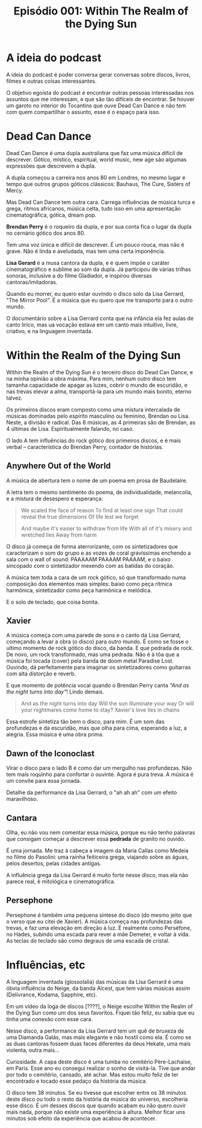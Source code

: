 #+TITLE: Episódio 001: Within The Realm of the Dying Sun

* A ideia do podcast

A ideia do podcast é poder conversa gerar conversas sobre
discos, livros, filmes e outras coisas interessantes.

O objetivo egoísta do podcast é encontrar outras pessoas interessadas nos assuntos que
me interessam, e que são tão difíceis de encontrar. Se houver um garoto no interior do
Tocantins que ouve Dead Can Dance e não tem com quem compartilhar o assunto, esse é o
espaço para isso.

* Dead Can Dance

Dead Can Dance é uma dupla australiana que faz uma música difícil de descrever.
Gótico, místico, espiritual, world music, new age são algumas expressões que descrevem a dupla.

A dupla começou a carreira nos anos 80 em Londres, no mesmo lugar e tempo que outros grupos góticos
clássicos: Bauhaus, The Cure, Sisters of Mercy. 

Mas Dead Can Dance tem outra cara. Carrega influências de música turca e grega, ritmos africanos,
música celta, tudo isso em uma apresentação cinematográfica, gótica, dream pop.

*Brendan Perry* é o roqueiro da dupla, e por sua conta fica o lugar da dupla no cernário gótico
dos anos 80.

Tem uma voz única e difícil de descrever. É um pouco rouca, mas não é grave. Não é
linda e aveludada, mas tem uma certa imponência. 

*Lisa Gerard* é a musa cantora da dupla, e é quem impõe o caráter cinematográfico e sublime
ao som da dupla. Já participou de várias trilhas sonoras, inclusive a do filme Gladiador,
e inspirou diversas cantoras/imitadoras.

Quando eu morrer, eu quero estar ouvindo o disco solo da Lisa Gerrard, "The Mirror Pool".
É a música que eu quero que me transporte para o outro mundo.

O documentário sobre a Lisa Gerrard conta que na infância ela fez aulas de canto lírico,
mas ua vocação estava em um canto mais intuitivo, livre, criativo, e na linguagem inventada.

* Within the Realm of the Dying Sun

Within the Realm of the Dying Sun é o terceiro disco do Dead Can Dance, e na minha opinião
a obra máxima. Para mim, nenhum outro disco tem tamanha capacidade de apagar as luzes,
cobrir o mundo de escuridão, e nas trevas elevar a alma, transportá-la para um mundo mais bonito,
eterno talvez.

Os primeiros discos eram composto como uma mistura intercalada de músicas dominadas
pelo espírito masculino ou feminino, Brendan ou Lisa. Neste, a divisão é radical. Das 8 músicas,
as 4 primeiras são de Brendan, as 4 últimas de Lisa. Espiritualmente falando, no caso.

O lado A tem influências do rock gótico dos primeiros discos, e é mais verbal -- característica
do Brendan Perry, contador de histórias.

** Anywhere Out of the World
A música de abertura tem o nome de um poema em prosa de Baudelaire.

A letra tem o mesmo sentimento do poema, de individualidade, melancolia, e a mistura de
desespero e esperança:

#+BEGIN_QUOTE
We scaled the face of reason
To find at least one sign
That could reveal the true dimensions
Of life lest we forget

And maybe it's easier to withdraw from life
With all of it's misery and wretched lies
Away from harm
#+END_QUOTE

O disco já começa de forma aterrorizante, com os sintetizadores que caracterizam o som do grupo
e as vozes de coral gravíssimas enchendo a sala com o wall of sound: PAAAAAM PAAAAM PAAAAM, e
o baixo sincopado com o sintetizador mexendo com as batidas do coração.

A música tem toda a cara de um rock gótico, só que transformado numa composição dos elementos
mais simples: baixo como peça rítmica harmônica, sintetizador como peça harmônica e melódica.

E o solo de teclado, que coisa bonita.

** Xavier

A música começa com uma parede de sons e o canto da Lisa Gerrard, começando a levar a obra
(o disco) para outro mundo. É como se fosse o ultimo momento de rock gótico do disco, da banda.
E que pedrada de rock. De novo, um rock transformado, mas uma pedrada. Não é à tôa que a música
foi tocada (cover) pela banda de doom metal Paradise Lost. Ouvindo, dá perfeitamente para imaginar
os sintetizadores como guitarras com alta distorção e reverb.

E que momento de potência vocal quando o Brendan Perry canta /"And as the night turns into day"/!
Lindo demais.

#+BEGIN_QUOTE
And as the night turns into day
Will the sun illuminate your way
Or will your nightmares come home to stay?
Xavier's love lies in chains
#+END_QUOTE

Essa estrofe sintetiza tão bem o disco, para mim. É um som das profundezas e da escuridão,
mas que olha para cima, esperando a luz, a alegria. Essa música é uma obra prima.

** Dawn of the Iconoclast

Virar o disco para o lado B é como dar um mergulho nas profundezas. Não tem mais roquinho
para confortar o ouvinte. Agora é pura treva. A música é um convite para essa jornada.

Detalhe da performance da Lisa Gerrard, o "ah ah ah" com um efeito maravilhoso.

** Cantara

Olha, eu não vou nem comentar essa música, porque eu não tenho palavras que consigam começar
a descrever essa *pedrada* de granito no ouvido.

É uma jornada. Me traz à cabeça a imagem da Maria Callas como Medeia no filme do Pasolini:
uma rainha feiticeira grega, viajando sobre as águas, pelos desertos, pelas cidades antigas.

A influência grega da Lisa Gerrard é muito forte nesse disco, mas ela não parece real,
é mitológica e cinematográfica.

** Persephone

Persephone é também uma pequena síntese do disco (do mesmo jeito que o verso que eu citei de
Xavier). A música começa nas profundezas das trevas, e faz uma elevação em direção à luz.
É realmente como Perséfone, no Hades, subindo uma escada para rever a mãe Demeter, e
voltar à vida. As teclas do teclado são como degraus de uma escada de cristal.

* Influências, etc

A linguagem inventada (glossolalia) das músicas da Lisa Gerrard é uma óbvia influência
do Neige, da banda Alcest, que tem várias músicas assim (Delivrance, Kodama, Sapphire, etc).

Em um vídeo da loga de discos [????], o Neige escolhe Within the Realm of the Dying Sun como
um dos seus favoritos. Fiquei tão feliz, eu sabia que eu tinha uma conexão com esse cara.

Nesse disco, a performance da Lisa Gerrard tem um quê de bruxeza de uma Diamanda Galás,
mas mais elegante e não hostil como ela. É como se as duas cantoras fossem duas faces diferentes
da deus Hekate, uma mais violenta, outra mais... 

Curiosidade. A capa deste disco é uma tumba no cemitério Père-Lachaise, em Paris. Esse ano
eu consegui realizar o sonho de visitá-la. Tive que andar por todo o cemitério, cansado, até achar.
Mas estou muito feliz de ter encontrado e tocado esse pedaço da história da música.

O disco tem 38 minutos. Se eu tivesse que escolher entre os 38 minutos deste disco ou
todo o resto da história da música do universo, escolheria esse disco. É um desses discos que
quando acabam eu não quero ouvir mais nada, porque não existe uma experiência à altura. Melhor
ficar uns minutos sob efeito da experiência que acabou de acontecer.
